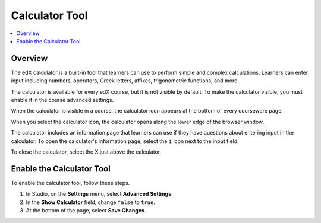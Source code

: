 .. _Calculator:

##################
Calculator Tool
##################

.. contents::
  :local:
  :depth: 1

**********
Overview
**********

The edX calculator is a built-in tool that learners can use to perform simple
and complex calculations. Learners can enter input including numbers,
operators, Greek letters, affixes, trigonometric functions, and more.

The calculator is available for every edX course, but it is not visible by
default. To make the calculator visible, you must enable it in the course
advanced settings.

When the calculator is visible in a course, the calculator icon appears at the
bottom of every courseware page.

.. image:: ../../../shared/building_and_running_chapters/Images/Calc_Closed.png
  :width: 600
  :alt: Courseware page with an arrow pointing to the calculator

When you select the calculator icon, the calculator opens along the lower edge
of the browser window. 

The calculator includes an information page that
learners can use if they have questions about entering input in the
calculator. To open the calculator's information page, select the
``i`` icon next to the input field.

.. image:: ../../../shared/building_and_running_chapters/Images/Calc_Open_InfoPage.png
  :width: 600
  :alt: Courseware page with the calculator visible along the edge of the browser

To close the calculator, select the X just above the calculator.


************************************
Enable the Calculator Tool
************************************

To enable the calculator tool, follow these steps.

#. In Studio, on the **Settings**  menu, select **Advanced Settings**.
#. In the **Show Calculator** field, change ``false`` to ``true``.
#. At the bottom of the page, select **Save Changes**.